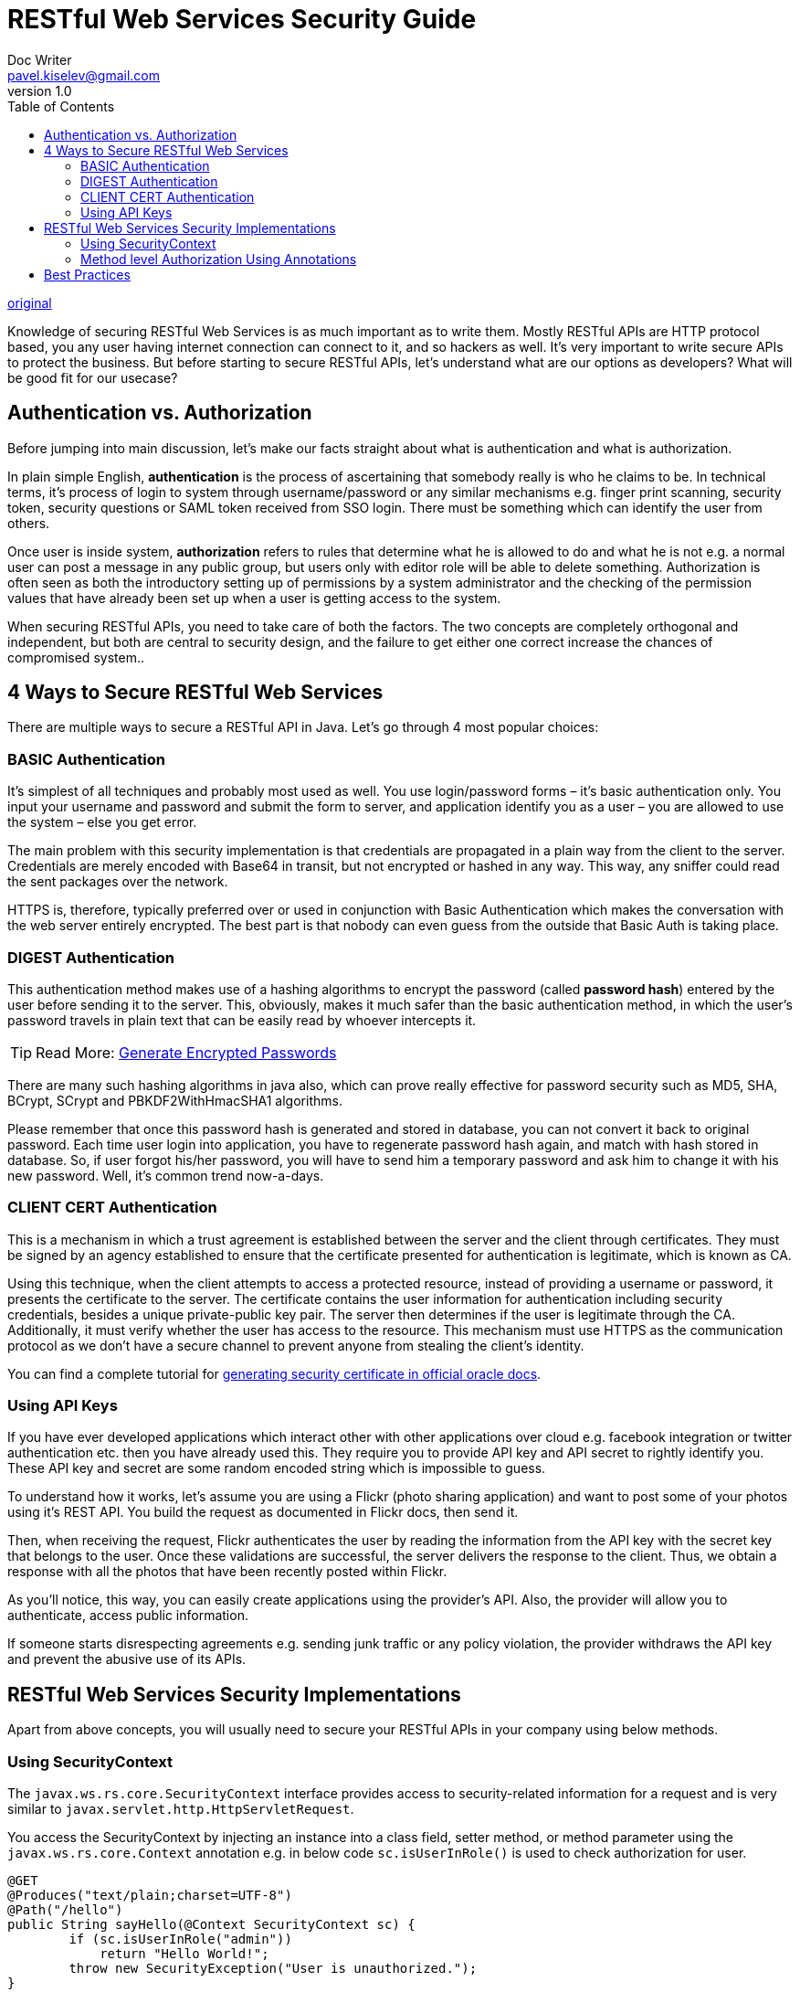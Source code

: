 = RESTful Web Services Security Guide
Doc Writer <pavel.kiselev@gmail.com>
v1.0
:toc:

http://howtodoinjava.com/security/restful-web-services-security-guide/[original]

****
Knowledge of securing RESTful Web Services is as much important as to write them. Mostly RESTful APIs are HTTP protocol based, you any user having internet connection can connect to it, and so hackers as well. It’s very important to write secure APIs to protect the business. But before starting to secure RESTful APIs, let’s understand what are our options as developers? What will be good fit for our usecase?
****

== Authentication vs. Authorization

Before jumping into main discussion, let’s make our facts straight about what is authentication and what is authorization.

In plain simple English, *authentication* is the process of ascertaining that somebody really is who he claims to be. In technical terms, it’s process of login to system through username/password or any similar mechanisms e.g. finger print scanning, security token, security questions or SAML token received from SSO login. There must be something which can identify the user from others.

Once user is inside system, *authorization* refers to rules that determine what he is allowed to do and what he is not e.g. a normal user can post a message in any public group, but users only with editor role will be able to delete something. Authorization is often seen as both the introductory setting up of permissions by a system administrator and the checking of the permission values that have already been set up when a user is getting access to the system.

When securing RESTful APIs, you need to take care of both the factors. The two concepts are completely orthogonal and independent, but both are central to security design, and the failure to get either one correct increase the chances of compromised system..

== 4 Ways to Secure RESTful Web Services

There are multiple ways to secure a RESTful API in Java. Let’s go through 4 most popular choices:

=== BASIC Authentication

It’s simplest of all techniques and probably most used as well. You use login/password forms – it’s basic authentication only. You input your username and password and submit the form to server, and application identify you as a user – you are allowed to use the system – else you get error.

The main problem with this security implementation is that credentials are propagated in a plain way from the client to the server. Credentials are merely encoded with Base64 in transit, but not encrypted or hashed in any way. This way, any sniffer could read the sent packages over the network.

HTTPS is, therefore, typically preferred over or used in conjunction with Basic Authentication which makes the conversation with the web server entirely encrypted. The best part is that nobody can even guess from the outside that Basic Auth is taking place.

=== DIGEST Authentication

This authentication method makes use of a hashing algorithms to encrypt the password (called *password hash*) entered by the user before sending it to the server. This, obviously, makes it much safer than the basic authentication method, in which the user’s password travels in plain text that can be easily read by whoever intercepts it.

TIP: Read More: http://howtodoinjava.com/security/how-to-generate-secure-password-hash-md5-sha-pbkdf2-bcrypt-examples/[Generate Encrypted Passwords]

There are many such hashing algorithms in java also, which can prove really effective for password security such as MD5, SHA, BCrypt, SCrypt and PBKDF2WithHmacSHA1 algorithms.

Please remember that once this password hash is generated and stored in database, you can not convert it back to original password. Each time user login into application, you have to regenerate password hash again, and match with hash stored in database. So, if user forgot his/her password, you will have to send him a temporary password and ask him to change it with his new password. Well, it’s common trend now-a-days.

=== CLIENT CERT Authentication

This is a mechanism in which a trust agreement is established between the server and the client through certificates. They must be signed by an agency established to ensure that the certificate presented for authentication is legitimate, which is known as CA.

Using this technique, when the client attempts to access a protected resource, instead of providing a username or password, it presents the certificate to the server. The certificate contains the user information for authentication including security credentials, besides a unique private-public key pair. The server then determines if the user is legitimate through the CA. Additionally, it must verify whether the user has access to the resource. This mechanism must use HTTPS as the communication protocol as we don’t have a secure channel to prevent anyone from stealing the client’s identity.

You can find a complete tutorial for https://docs.oracle.com/javase/tutorial/security/apisign/index.html[generating security certificate in official oracle docs].

=== Using API Keys

If you have ever developed applications which interact other with other applications over cloud e.g. facebook integration or twitter authentication etc. then you have already used this. They require you to provide API key and API secret to rightly identify you. These API key and secret are some random encoded string which is impossible to guess.

To understand how it works, let’s assume you are using a Flickr (photo sharing application) and want to post some of your photos using it’s REST API. You build the request as documented in Flickr docs, then send it.

Then, when receiving the request, Flickr authenticates the user by reading the information from the API key with the secret key that belongs to the user. Once these validations are successful, the server delivers the response to the client. Thus, we obtain a response with all the photos that have been recently posted within Flickr.

As you’ll notice, this way, you can easily create applications using the provider’s API. Also, the provider will allow you to authenticate, access public information.

If someone starts disrespecting agreements e.g. sending junk traffic or any policy violation, the provider withdraws the API key and prevent the abusive use of its APIs.


== RESTful Web Services Security Implementations

Apart from above concepts, you will usually need to secure your RESTful APIs in your company using below methods.

=== Using SecurityContext

The `javax.ws.rs.core.SecurityContext` interface provides access to security-related information for a request and is very similar to `javax.servlet.http.HttpServletRequest`.

You access the SecurityContext by injecting an instance into a class field, setter method, or method parameter using the `javax.ws.rs.core.Context` annotation e.g. in below code `sc.isUserInRole()` is used to check authorization for user.

[source,java]
----
@GET
@Produces("text/plain;charset=UTF-8")
@Path("/hello")
public String sayHello(@Context SecurityContext sc) {
        if (sc.isUserInRole("admin"))
            return "Hello World!";
        throw new SecurityException("User is unauthorized.");
}
----

=== Method level Authorization Using Annotations

This technique is widely used in enterprise application and used to verify roles and responsibities of an authenticated used – for any certain operation. JAX-RS provides below annotations for this purpose.

- http://docs.oracle.com/javaee/6/api/javax/annotation/security/PermitAll.html[@PermitAll]
- http://docs.oracle.com/javaee/6/api/javax/annotation/security/DenyAll.html[@DenyAll]
- http://docs.oracle.com/javaee/6/api/javax/annotation/security/RolesAllowed.html[@RolesAllowed]

An example ue of annotation can be:

[source,java]
----
@RolesAllowed("ADMIN")
@PUT
@Path("/users/{id}")
public Response updateUserById(@PathParam("id") int id)
{
    //Update the User resource
    UserDatabase.updateUser(id);
    return Response.status(200).build();
}
----

TIP: Read More : RESTEasy Authentication and Authorization Tutorial

== Best Practices

Let’s note down some important points while designing security for your RESTful web services.

. Use only HTTPS protocol so that your whole communocation is always encrypted.
. Never send auth credentials or API keys as query param. They appear in URL and can be logged or tracked easily.
. Use hardest encryption level always. It will help in having more confidence.
. For resources exposed by RESTful web services, it’s important to make sure any PUT, POST, and DELETE request is protected from Cross Site Request Forgery.
. Always validate the input data asap it is recieved in server method. Use only primitive data as input parameter as much as possible.
. Rely on framework provided validation features as they are tested by large community already.

Let me know your thoughts and experiences on securing RESTful web services in your organization.

Happy Learning !!
